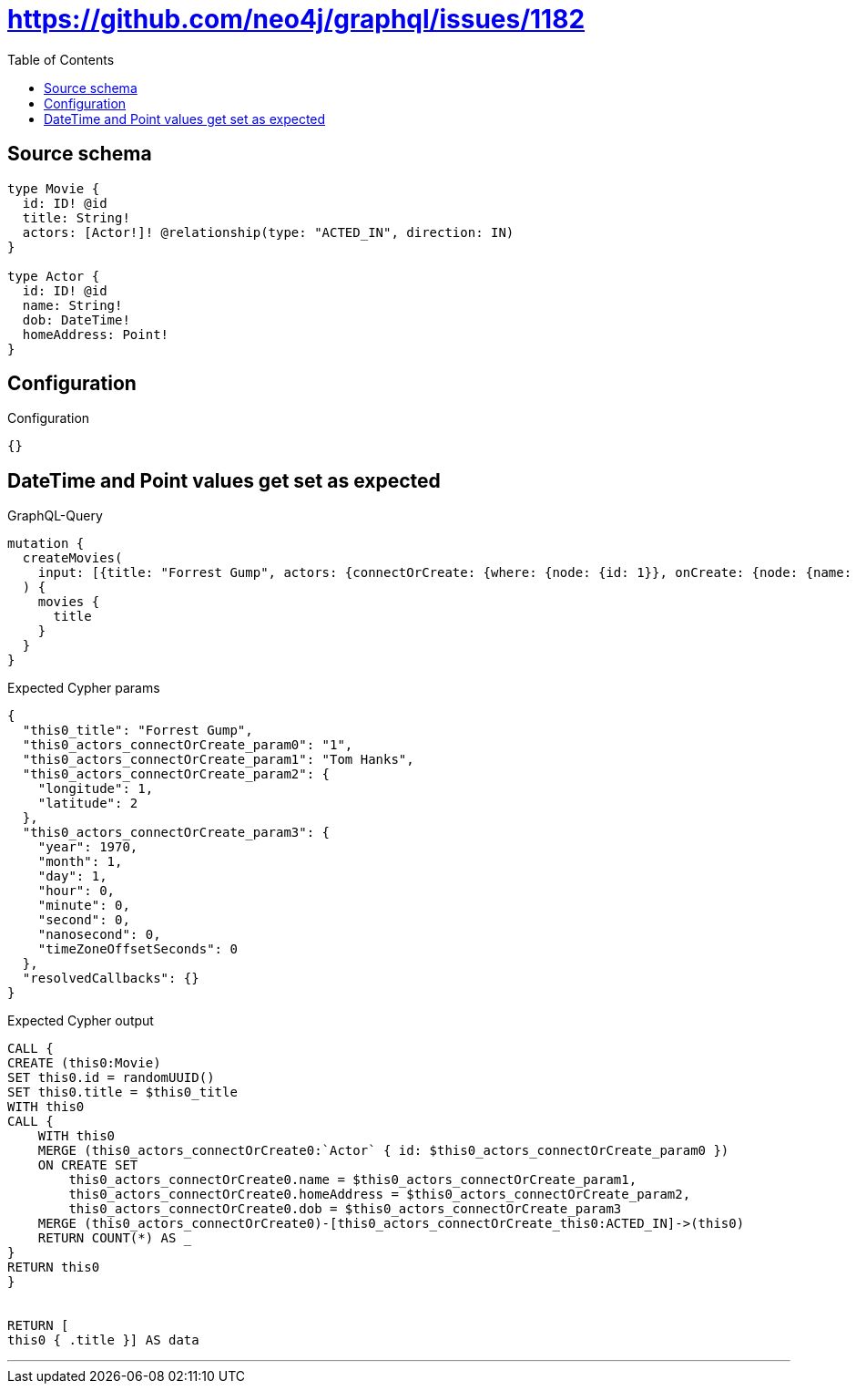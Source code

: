 :toc:

= https://github.com/neo4j/graphql/issues/1182

== Source schema

[source,graphql,schema=true]
----
type Movie {
  id: ID! @id
  title: String!
  actors: [Actor!]! @relationship(type: "ACTED_IN", direction: IN)
}

type Actor {
  id: ID! @id
  name: String!
  dob: DateTime!
  homeAddress: Point!
}
----

== Configuration

.Configuration
[source,json,schema-config=true]
----
{}
----
== DateTime and Point values get set as expected

.GraphQL-Query
[source,graphql]
----
mutation {
  createMovies(
    input: [{title: "Forrest Gump", actors: {connectOrCreate: {where: {node: {id: 1}}, onCreate: {node: {name: "Tom Hanks", dob: "1970-01-01T00:00:00.000Z", homeAddress: {longitude: 1, latitude: 2}}}}}}]
  ) {
    movies {
      title
    }
  }
}
----

.Expected Cypher params
[source,json]
----
{
  "this0_title": "Forrest Gump",
  "this0_actors_connectOrCreate_param0": "1",
  "this0_actors_connectOrCreate_param1": "Tom Hanks",
  "this0_actors_connectOrCreate_param2": {
    "longitude": 1,
    "latitude": 2
  },
  "this0_actors_connectOrCreate_param3": {
    "year": 1970,
    "month": 1,
    "day": 1,
    "hour": 0,
    "minute": 0,
    "second": 0,
    "nanosecond": 0,
    "timeZoneOffsetSeconds": 0
  },
  "resolvedCallbacks": {}
}
----

.Expected Cypher output
[source,cypher]
----
CALL {
CREATE (this0:Movie)
SET this0.id = randomUUID()
SET this0.title = $this0_title
WITH this0
CALL {
    WITH this0
    MERGE (this0_actors_connectOrCreate0:`Actor` { id: $this0_actors_connectOrCreate_param0 })
    ON CREATE SET
        this0_actors_connectOrCreate0.name = $this0_actors_connectOrCreate_param1,
        this0_actors_connectOrCreate0.homeAddress = $this0_actors_connectOrCreate_param2,
        this0_actors_connectOrCreate0.dob = $this0_actors_connectOrCreate_param3
    MERGE (this0_actors_connectOrCreate0)-[this0_actors_connectOrCreate_this0:ACTED_IN]->(this0)
    RETURN COUNT(*) AS _
}
RETURN this0
}


RETURN [
this0 { .title }] AS data
----

'''

